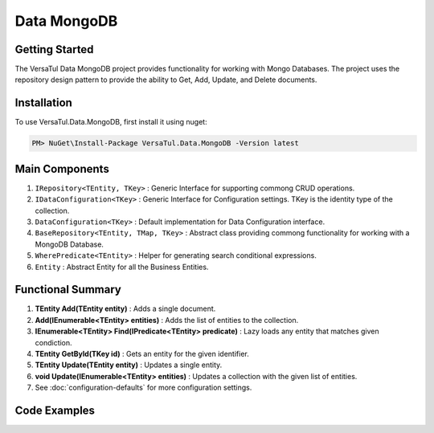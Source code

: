 Data MongoDB
================

Getting Started
----------------
The VersaTul Data MongoDB project provides functionality for working with Mongo Databases.
The project uses the repository design pattern to provide the ability to Get, Add, Update, and Delete documents.


Installation
------------

To use VersaTul.Data.MongoDB, first install it using nuget:

.. code-block:: console
    
    PM> NuGet\Install-Package VersaTul.Data.MongoDB -Version latest


Main Components
----------------
1. ``IRepository<TEntity, TKey>`` : Generic Interface for supporting commong CRUD operations.
2. ``IDataConfiguration<TKey>`` : Generic Interface for Configuration settings. TKey is the identity type of the collection.
3. ``DataConfiguration<TKey>`` : Default implementation for Data Configuration interface. 
4. ``BaseRepository<TEntity, TMap, TKey>`` : Abstract class providing commong functionality for working with a MongoDB Database.
5. ``WherePredicate<TEntity>`` : Helper for generating search conditional expressions.
6. ``Entity`` : Abstract Entity for all the Business Entities.

Functional Summary
------------------
1. **TEntity Add(TEntity entity)** : Adds a single document.
2. **Add(IEnumerable<TEntity> entities)** : Adds the list of entities to the collection.
3. **IEnumerable<TEntity> Find(IPredicate<TEntity> predicate)** : Lazy loads any entity that matches given condiction.
4. **TEntity GetById(TKey id)** : Gets an entity for the given identifier.
5. **TEntity Update(TEntity entity)** : Updates a single entity.
6. **void Update(IEnumerable<TEntity> entities)** : Updates a collection with the given list of entities.
7. See :doc:`configuration-defaults` for more configuration settings.

Code Examples
-------------